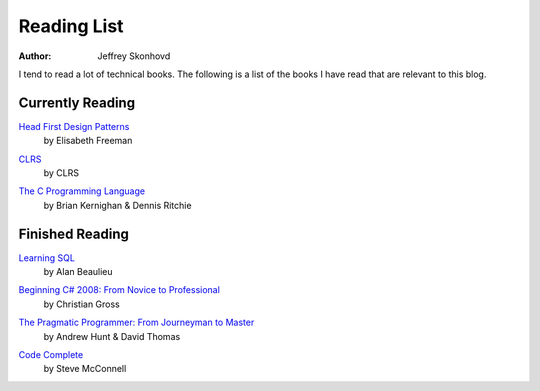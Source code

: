Reading List
############
:author: Jeffrey Skonhovd

I tend to read a lot of technical books. The following is a list of the books I have read that are relevant to this blog.

Currently Reading
-----------------

`Head First Design Patterns`_
 by Elisabeth Freeman

.. _`Head First Design Patterns`: http://amzn.to/TRQMRS

`CLRS`_
 by CLRS

.. _`CLRS`: http://amzn.to/T4Sw9A

`The C Programming Language`_
 by Brian Kernighan & Dennis Ritchie

.. _`The C Programming Language`: http://amzn.to/Uk8Kxs

Finished Reading
----------------

`Learning SQL`_
 by Alan Beaulieu

.. _`Learning SQL`: http://amzn.to/U4fWgw

`Beginning C# 2008: From Novice to Professional`_
 by Christian Gross

.. _`Beginning C# 2008\: From Novice to Professional`: http://amzn.to/XpaR82


`The Pragmatic Programmer: From Journeyman to Master`_
 by Andrew Hunt & David Thomas
 
.. _`The Pragmatic Programmer\: From Journeyman to Master`: http://amzn.to/UAnrK3

`Code Complete`_
 by Steve McConnell
 
.. _`Code Complete`: http://amzn.to/QR5lbw

